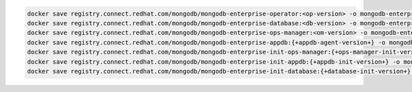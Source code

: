 .. code-block:: sh

   docker save registry.connect.redhat.com/mongodb/mongodb-enterprise-operator:<op-version> -o mongodb-enterprise-operator.tar; \
   docker save registry.connect.redhat.com/mongodb/mongodb-enterprise-database:<db-version> -o mongodb-enterprise-database.tar; \
   docker save registry.connect.redhat.com/mongodb/mongodb-enterprise-ops-manager:<om-version> -o mongodb-enterprise-ops-manager.tar; \
   docker save registry.connect.redhat.com/mongodb/mongodb-enterprise-appdb:{+appdb-agent-version+} -o mongodb-enterprise-appdb.tar; \
   docker save registry.connect.redhat.com/mongodb/mongodb-enterprise-init-ops-manager:{+ops-manager-init-version+} -o mongodb-enterprise-init-ops-manager.tar; \
   docker save registry.connect.redhat.com/mongodb/mongodb-enterprise-init-appdb:{+appdb-init-version+} -o mongodb-enterprise-init-appdb.tar;
   docker save registry.connect.redhat.com/mongodb/mongodb-enterprise-init-database:{+database-init-version+} -o mongodb-enterprise-init-database.tar;